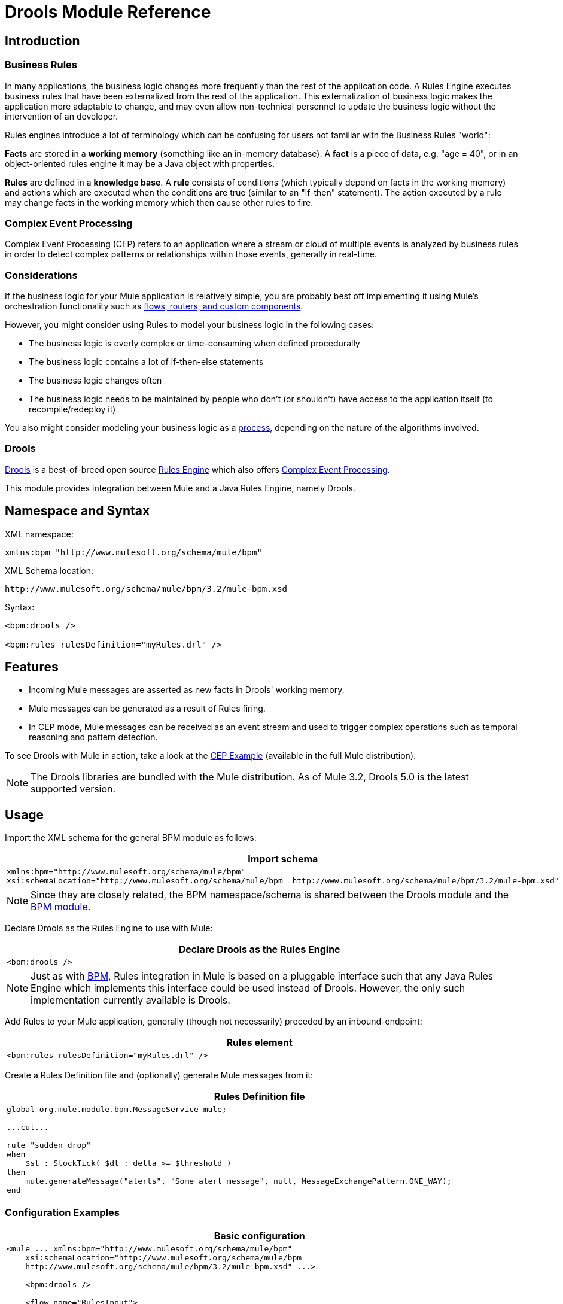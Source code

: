 = Drools Module Reference

== Introduction

=== Business Rules

In many applications, the business logic changes more frequently than the rest of the application code. A Rules Engine executes business rules that have been externalized from the rest of the application. This externalization of business logic makes the application more adaptable to change, and may even allow non-technical personnel to update the business logic without the intervention of an developer.

Rules engines introduce a lot of terminology which can be confusing for users not familiar with the Business Rules "world":

*Facts* are stored in a *working memory* (something like an in-memory database). A *fact* is a piece of data, e.g. "age = 40", or in an object-oriented rules engine it may be a Java object with properties.

*Rules* are defined in a *knowledge base*. A *rule* consists of conditions (which typically depend on facts in the working memory) and actions which are executed when the conditions are true (similar to an "if-then" statement). The action executed by a rule may change facts in the working memory which then cause other rules to fire.

=== Complex Event Processing

Complex Event Processing (CEP) refers to an application where a stream or cloud of multiple events is analyzed by business rules in order to detect complex patterns or relationships within those events, generally in real-time.

=== Considerations

If the business logic for your Mule application is relatively simple, you are probably best off implementing it using Mule's orchestration functionality such as link:/documentation-3.2/display/32X/Message+Sources+and+Message+Processors[flows, routers, and custom components].

However, you might consider using Rules to model your business logic in the following cases:

* The business logic is overly complex or time-consuming when defined procedurally
* The business logic contains a lot of if-then-else statements
* The business logic changes often
* The business logic needs to be maintained by people who don’t (or shouldn’t) have access to the application itself (to recompile/redeploy it)

You also might consider modeling your business logic as a link:/documentation-3.2/display/32X/BPM+Module+Reference[process], depending on the nature of the algorithms involved.

=== Drools

http://www.jboss.org/drools[Drools] is a best-of-breed open source http://www.jboss.org/drools/drools-expert.html[Rules Engine] which also offers http://www.jboss.org/drools/drools-fusion.html[Complex Event Processing].

This module provides integration between Mule and a Java Rules Engine, namely Drools.

== Namespace and Syntax

XML namespace:

[source, xml, linenums]
----
xmlns:bpm "http://www.mulesoft.org/schema/mule/bpm"
----

XML Schema location:

[source]
----
http://www.mulesoft.org/schema/mule/bpm/3.2/mule-bpm.xsd
----

Syntax:

[source, xml, linenums]
----
<bpm:drools />

<bpm:rules rulesDefinition="myRules.drl" />
----

== Features

* Incoming Mule messages are asserted as new facts in Drools' working memory.
* Mule messages can be generated as a result of Rules firing.
* In CEP mode, Mule messages can be received as an event stream and used to trigger complex operations such as temporal reasoning and pattern detection.

To see Drools with Mule in action, take a look at the link:/documentation-3.2/display/32X/CEP+Example[CEP Example] (available in the full Mule distribution).

[NOTE]
The Drools libraries are bundled with the Mule distribution. As of Mule 3.2, Drools 5.0 is the latest supported version.

== Usage

Import the XML schema for the general BPM module as follows:

[width="99a",cols="99a",options="header"]
|===
^|Import schema
|
[source, xml, linenums]
----
xmlns:bpm="http://www.mulesoft.org/schema/mule/bpm"
xsi:schemaLocation="http://www.mulesoft.org/schema/mule/bpm  http://www.mulesoft.org/schema/mule/bpm/3.2/mule-bpm.xsd"
----
|===

[NOTE]
Since they are closely related, the BPM namespace/schema is shared between the Drools module and the link:/documentation-3.2/display/32X/BPM+Module+Reference[BPM module].

Declare Drools as the Rules Engine to use with Mule:

[width="99a",cols="99a",options="header"]
|===
^|Declare Drools as the Rules Engine
|
[source, xml, linenums]
----
<bpm:drools />
----
|===

[NOTE]
Just as with link:/documentation-3.2/display/32X/BPM+Module+Reference[BPM], Rules integration in Mule is based on a pluggable interface such that any Java Rules Engine which implements this interface could be used instead of Drools. However, the only such implementation currently available is Drools.

Add Rules to your Mule application, generally (though not necessarily) preceded by an inbound-endpoint:

[width="99a",cols="99a",options="header"]
|===
^|Rules element
|
[source, xml, linenums]
----
<bpm:rules rulesDefinition="myRules.drl" />
----
|===

Create a Rules Definition file and (optionally) generate Mule messages from it:

[width="99a",cols="99a",options="header"]
|===
^|Rules Definition file
|
[source]
----
global org.mule.module.bpm.MessageService mule;

...cut...

rule "sudden drop"
when
    $st : StockTick( $dt : delta >= $threshold )
then
    mule.generateMessage("alerts", "Some alert message", null, MessageExchangePattern.ONE_WAY);
end
----
|===

=== Configuration Examples

[width="99a",cols="99a",options="header"]
|===
^|Basic configuration
|
[source, xml, linenums]
----
<mule ... xmlns:bpm="http://www.mulesoft.org/schema/mule/bpm"
    xsi:schemaLocation="http://www.mulesoft.org/schema/mule/bpm
    http://www.mulesoft.org/schema/mule/bpm/3.2/mule-bpm.xsd" ...>

    <bpm:drools />

    <flow name="RulesInput">
        <jms:inbound-endpoint queue="input.queue" /> ❶
        <bpm:rules rulesDefinition="myRules.drl" /> ❷
    </flow>
</mule>
----
|===

This is a simple config where incoming JMS messages on a queue (❶) are inserted as facts into the Drools working memory (❷).

[width="99a",cols="99a",options="header"]
|===
^|CEP configuration
|
[source, xml, linenums]
----
<mule ... xmlns:bpm="http://www.mulesoft.org/schema/mule/bpm"
    xsi:schemaLocation="http://www.mulesoft.org/schema/mule/bpm
    http://www.mulesoft.org/schema/mule/bpm/3.2/mule-bpm.xsd" ...>

    <spring:bean name="companies" class="org.mule.example.cep.CompanyRegistry" factory-method="getCompanies" /> ❷

    <bpm:drools />

    <flow name="processStockTicks">
        <inbound-endpoint ref="stockTick" />
        <bpm:rules rulesDefinition="broker.drl"
         cepMode="true" ❸ entryPoint="StockTick stream" ❹
         initialFacts-ref="companies" ❶ />
    </flow>
</mule>
----
|===

Here a Collection of initial facts (❶) is inserted into the working memory at startup. The Collection is provided by the factory-method of a Spring bean (❷). Drools is set to CEP mode (❸), which means that messages will be inserted as an Event Stream rather than Facts. The Entry Point for the Event Stream is also specified (❹).

== Reference

=== Configuration Reference

== Rules

A service backed by a rules engine such as Drools.

=== Attributes of <rules...>

[width="90",cols="10,10,10,10,60",options="header"]
|===
|Name |Type |Required |Default |Description
|rulesEngine-ref |string |no |  |A reference to the underlying Rules Engine.
|rulesDefinition |string |yes |  |The resource containing the rules definition. This will be used to deploy the ruleset to the Rules Engine.
|initialFacts-ref |string |no |  |A reference to a collection of initial facts to be asserted at startup.
|cepMode |boolean |no |  |Are we using the knowledge base for CEP (Complex Event Processing)? (default = false)
|entryPoint |string |no |  |Entry point for event stream (used by CEP).
|===

=== Child Elements of <rules...>

[width="10",cols="15,15,70",options="header"]
|===
|Name |Cardinality |Description
|===

=== XML Schema

Complete http://www.mulesoft.org/docs/site/current3/schemadocs/namespaces/http_www_mulesoft_org_schema_mule_bpm/namespace-overview.html[schema reference documentation].

=== Maven

If you are using Maven to build your application, use the following groupId/artifactIds to include the necessary modules:

[source, xml, linenums]
----
<dependency>
  <groupId>org.mule.modules</groupId>
  <artifactId>mule-module-bpm</artifactId>
</dependency>
<dependency>
  <groupId>org.mule.modules</groupId>
  <artifactId>mule-module-drools</artifactId>
</dependency>
----
